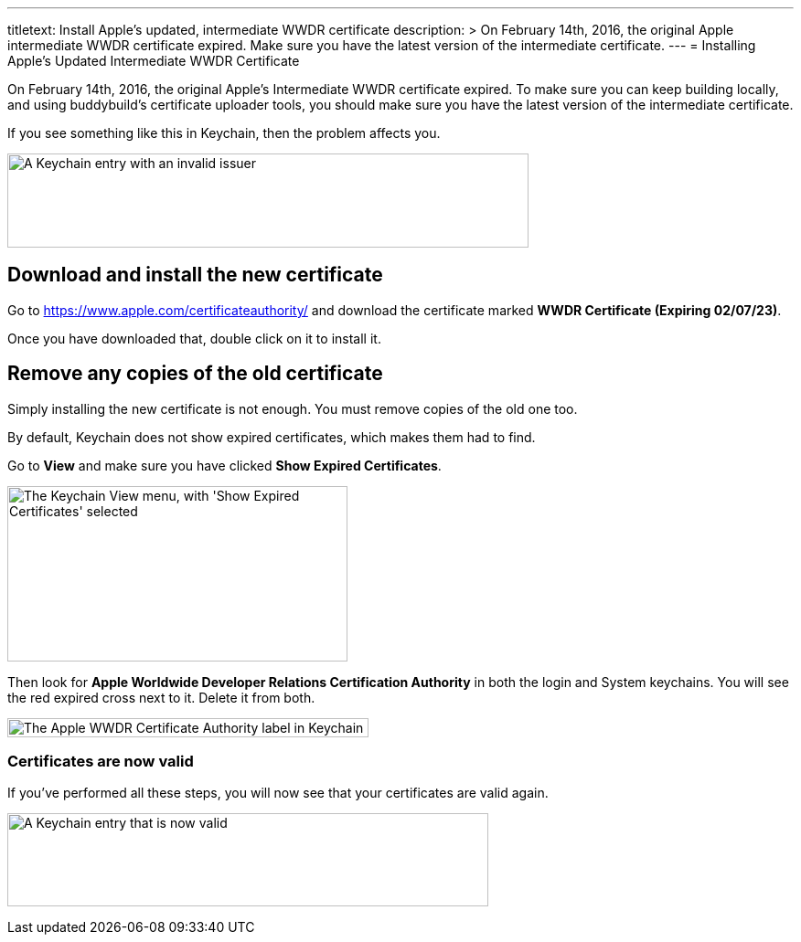 ---
titletext: Install Apple's updated, intermediate WWDR certificate
description: >
  On February 14th, 2016, the original Apple intermediate WWDR certificate
  expired. Make sure you have the latest version of the intermediate certificate.
---
= Installing Apple's Updated Intermediate WWDR Certificate

On February 14th, 2016, the original Apple's Intermediate WWDR
certificate expired. To make sure you can keep building locally, and
using buddybuild's certificate uploader tools, you should make sure you
have the latest version of the intermediate certificate.

If you see something like this in Keychain, then the problem affects
you.

image:img/Screen-Shot-2016-02-14-at-7.33.12-PM.png["A Keychain entry
with an invalid issuer", 570, 103]

== Download and install the new certificate

Go to https://www.apple.com/certificateauthority/ and download the
certificate marked **WWDR Certificate (Expiring 02/07/23)**.

Once you have downloaded that, double click on it to install it.

== Remove any copies of the old certificate

Simply installing the new certificate is not enough. You must remove
copies of the old one too.

By default, Keychain does not show expired certificates, which makes
them had to find.

Go to *View* and make sure you have clicked *Show Expired Certificates*.

image:img/Screen-Shot-2016-02-14-at-7.33.23-PM.png["The Keychain View
menu, with 'Show Expired Certificates' selected", 372, 192]

Then look for **Apple Worldwide Developer Relations Certification
Authority** in both the login and System keychains. You will see the red
expired cross next to it. Delete it from both.

image:img/Screen-Shot-2016-02-14-at-7.37.31-PM.png["The Apple WWDR
Certificate Authority label in Keychain", 395, 21]

=== Certificates are now valid

If you've performed all these steps, you will now see that your
certificates are valid again.

image:img/Screen-Shot-2016-02-14-at-7.30.07-PM.png["A Keychain entry
that is now valid", 526, 102]
